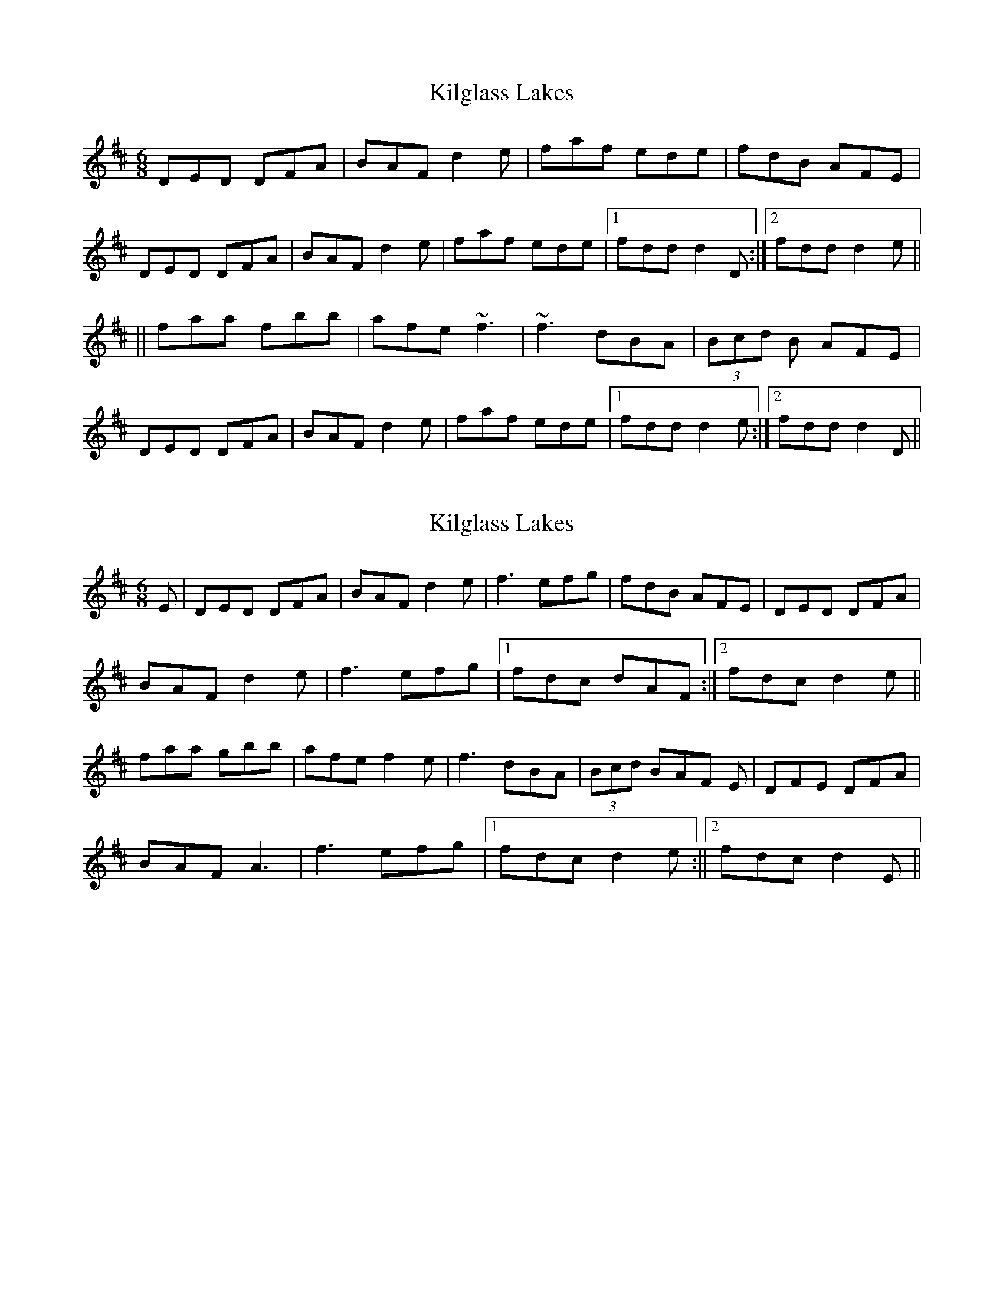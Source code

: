 X: 1
T: Kilglass Lakes
Z: edl
S: https://thesession.org/tunes/8162#setting8162
R: jig
M: 6/8
L: 1/8
K: Dmaj
DED DFA|BAF d2e|faf ede|fdB AFE|
DED DFA|BAF d2e|faf ede|1 fdd d2 D :|2 fdd d2 e ||
||faa fbb|afe ~f3|~f3 dBA|(3Bcd B AFE|
DED DFA|BAF d2e|faf ede|1 fdd d2 e :|2 fdd d2 D ||
X: 2
T: Kilglass Lakes
Z: Ediot
S: https://thesession.org/tunes/8162#setting25067
R: jig
M: 6/8
L: 1/8
K: Dmaj
E |DED DFA|BAF d2 e|f3 efg|fdB AFE|DED DFA|
BAF d2 e|f3 efg|1 fdc dAF:||2 fdc d2 e||
faa gbb|afe f2 e|f3 dBA|(3Bcd BAF E|DFE DFA|
BAF A3|f3 efg|1 fdc d2 e:||2 fdc d2 E||
